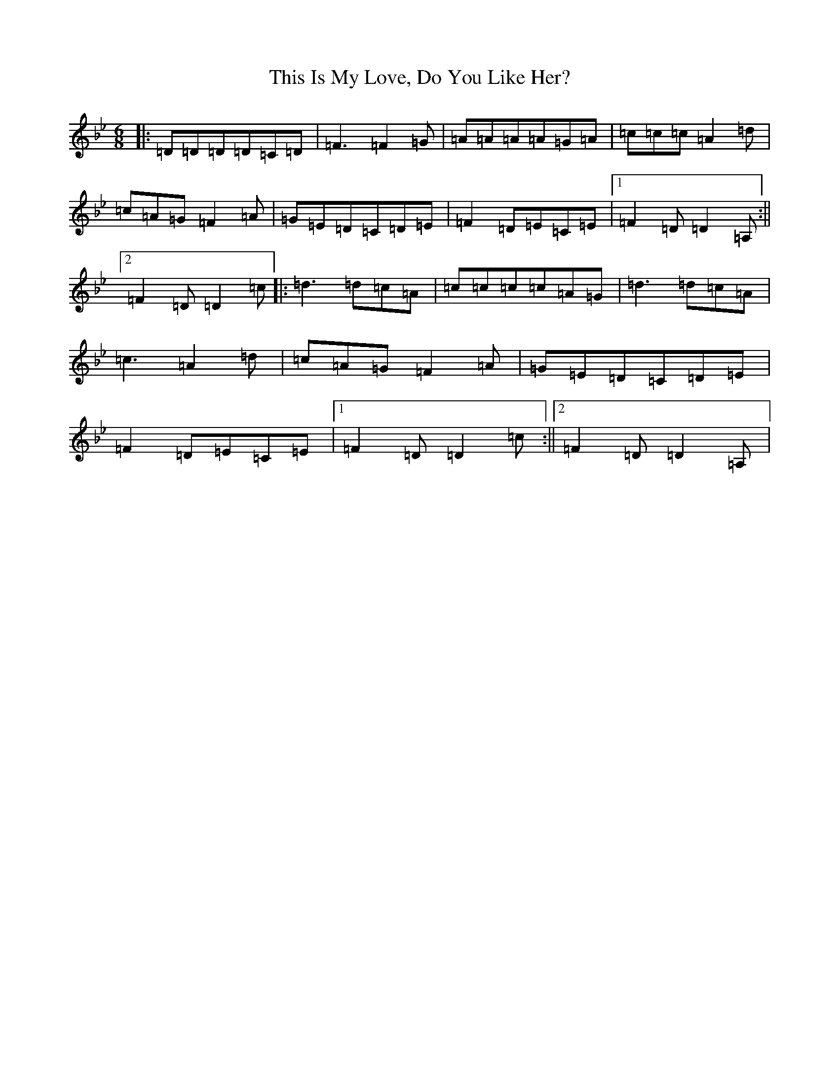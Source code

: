 X: 9707
T: This Is My Love, Do You Like Her?
S: https://thesession.org/tunes/6#setting20574
Z: A Dorian
R: jig
M:6/8
L:1/8
K: C Dorian
|:=D=D=D=D=C=D|=F3=F2=G|=A=A=A=A=G=A|=c=c=c=A2=d|=c=A=G=F2=A|=G=E=D=C=D=E|=F2=D=E=C=E|1=F2=D=D2=A,:||2=F2=D=D2=c|:=d3=d=c=A|=c=c=c=c=A=G|=d3=d=c=A|=c3=A2=d|=c=A=G=F2=A|=G=E=D=C=D=E|=F2=D=E=C=E|1=F2=D=D2=c:||2=F2=D=D2=A,|